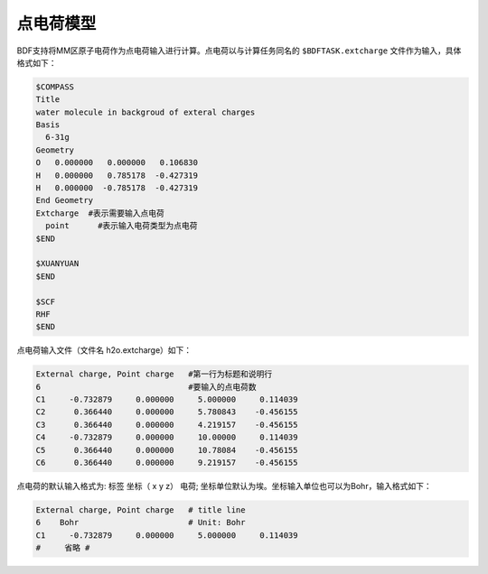 
点电荷模型
================================================
BDF支持将MM区原子电荷作为点电荷输入进行计算。点电荷以与计算任务同名的 ``$BDFTASK.extcharge`` 文件作为输入，具体格式如下：

.. code-block:: bdf

  $COMPASS
  Title
  water molecule in backgroud of exteral charges
  Basis
    6-31g
  Geometry
  O   0.000000   0.000000   0.106830
  H   0.000000   0.785178  -0.427319
  H   0.000000  -0.785178  -0.427319
  End Geometry
  Extcharge  #表示需要输入点电荷
    point      #表示输入电荷类型为点电荷
  $END
  
  $XUANYUAN
  $END

  $SCF
  RHF
  $END

点电荷输入文件（文件名 h2o.extcharge）如下：

.. code-block:: bdf

    External charge, Point charge   #第一行为标题和说明行
    6                               #要输入的点电荷数 
    C1     -0.732879     0.000000     5.000000     0.114039 
    C2      0.366440     0.000000     5.780843    -0.456155 
    C3      0.366440     0.000000     4.219157    -0.456155
    C4     -0.732879     0.000000     10.00000     0.114039 
    C5      0.366440     0.000000     10.78084    -0.456155 
    C6      0.366440     0.000000     9.219157    -0.456155

点电荷的默认输入格式为:  标签\ \  坐标\（ x\  y\  z）\   电荷; 坐标单位默认为埃。坐标输入单位也可以为Bohr，输入格式如下：

.. code-block:: bdf

    External charge, Point charge   # title line
    6    Bohr                       # Unit: Bohr  
    C1     -0.732879     0.000000     5.000000     0.114039 
    #     省略 # 


.. 本小节结束
